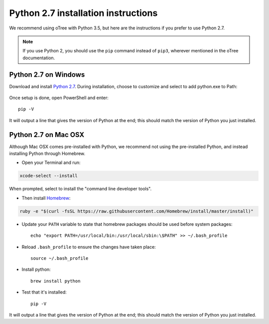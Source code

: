 .. _python2:

Python 2.7 installation instructions
====================================

We recommend using oTree with Python 3.5, but
here are the instructions if you prefer to use Python 2.7.

.. note::

    If you use Python 2, you should use the ``pip`` command instead of ``pip3``,
    wherever mentioned in the oTree documentation.


Python 2.7 on Windows
~~~~~~~~~~~~~~~~~~~~~

Download and install `Python 2.7 <https://www.python.org/downloads/release/python-2711/>`__.
During installation, choose to customize and select to add python.exe to Path:

.. figure:: _static/setup/py2-win-installer.png

Once setup is done, open PowerShell and enter::

    pip -V

It will output a line that gives the version of Python at the end;
this should match the version of Python you just installed.


Python 2.7 on Mac OSX
~~~~~~~~~~~~~~~~~~~~~

Although Mac OSX comes pre-installed with Python, we recommend not using the pre-installed Python,
and instead installing Python through Homebrew.

* Open your Terminal and run:

.. code-block:: bash

    xcode-select --install

When prompted, select to install the "command line developer tools".

* Then install `Homebrew <http://brew.sh/>`__:

.. code-block:: bash

    ruby -e "$(curl -fsSL https://raw.githubusercontent.com/Homebrew/install/master/install)"

* Update your ``PATH`` variable to state that homebrew packages should be
  used before system packages::

    echo "export PATH=/usr/local/bin:/usr/local/sbin:\$PATH" >> ~/.bash_profile

* Reload ``.bash_profile`` to ensure the changes have taken place::

    source ~/.bash_profile

* Install python::

    brew install python

* Test that it's installed::

    pip -V

It will output a line that gives the version of Python at the end;
this should match the version of Python you just installed.

